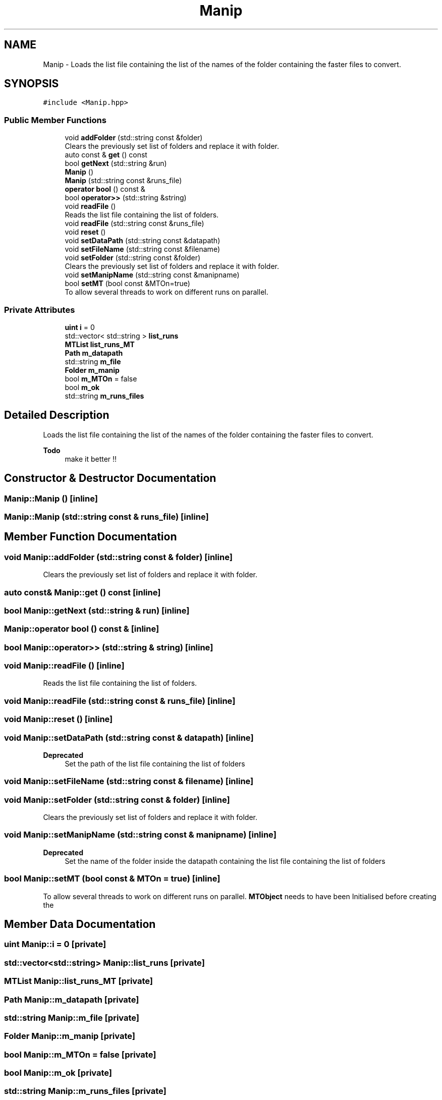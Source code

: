 .TH "Manip" 3 "Mon Mar 25 2024" "Nuball2" \" -*- nroff -*-
.ad l
.nh
.SH NAME
Manip \- Loads the list file containing the list of the names of the folder containing the faster files to convert\&.  

.SH SYNOPSIS
.br
.PP
.PP
\fC#include <Manip\&.hpp>\fP
.SS "Public Member Functions"

.in +1c
.ti -1c
.RI "void \fBaddFolder\fP (std::string const &folder)"
.br
.RI "Clears the previously set list of folders and replace it with folder\&. "
.ti -1c
.RI "auto const  & \fBget\fP () const"
.br
.ti -1c
.RI "bool \fBgetNext\fP (std::string &run)"
.br
.ti -1c
.RI "\fBManip\fP ()"
.br
.ti -1c
.RI "\fBManip\fP (std::string const &runs_file)"
.br
.ti -1c
.RI "\fBoperator bool\fP () const &"
.br
.ti -1c
.RI "bool \fBoperator>>\fP (std::string &string)"
.br
.ti -1c
.RI "void \fBreadFile\fP ()"
.br
.RI "Reads the list file containing the list of folders\&. "
.ti -1c
.RI "void \fBreadFile\fP (std::string const &runs_file)"
.br
.ti -1c
.RI "void \fBreset\fP ()"
.br
.ti -1c
.RI "void \fBsetDataPath\fP (std::string const &datapath)"
.br
.ti -1c
.RI "void \fBsetFileName\fP (std::string const &filename)"
.br
.ti -1c
.RI "void \fBsetFolder\fP (std::string const &folder)"
.br
.RI "Clears the previously set list of folders and replace it with folder\&. "
.ti -1c
.RI "void \fBsetManipName\fP (std::string const &manipname)"
.br
.ti -1c
.RI "bool \fBsetMT\fP (bool const &MTOn=true)"
.br
.RI "To allow several threads to work on different runs on parallel\&. "
.in -1c
.SS "Private Attributes"

.in +1c
.ti -1c
.RI "\fBuint\fP \fBi\fP = 0"
.br
.ti -1c
.RI "std::vector< std::string > \fBlist_runs\fP"
.br
.ti -1c
.RI "\fBMTList\fP \fBlist_runs_MT\fP"
.br
.ti -1c
.RI "\fBPath\fP \fBm_datapath\fP"
.br
.ti -1c
.RI "std::string \fBm_file\fP"
.br
.ti -1c
.RI "\fBFolder\fP \fBm_manip\fP"
.br
.ti -1c
.RI "bool \fBm_MTOn\fP = false"
.br
.ti -1c
.RI "bool \fBm_ok\fP"
.br
.ti -1c
.RI "std::string \fBm_runs_files\fP"
.br
.in -1c
.SH "Detailed Description"
.PP 
Loads the list file containing the list of the names of the folder containing the faster files to convert\&. 


.PP
\fBTodo\fP
.RS 4
make it better !! 
.RE
.PP

.SH "Constructor & Destructor Documentation"
.PP 
.SS "Manip::Manip ()\fC [inline]\fP"

.SS "Manip::Manip (std::string const & runs_file)\fC [inline]\fP"

.SH "Member Function Documentation"
.PP 
.SS "void Manip::addFolder (std::string const & folder)\fC [inline]\fP"

.PP
Clears the previously set list of folders and replace it with folder\&. 
.SS "auto const& Manip::get () const\fC [inline]\fP"

.SS "bool Manip::getNext (std::string & run)\fC [inline]\fP"

.SS "Manip::operator bool () const &\fC [inline]\fP"

.SS "bool Manip::operator>> (std::string & string)\fC [inline]\fP"

.SS "void Manip::readFile ()\fC [inline]\fP"

.PP
Reads the list file containing the list of folders\&. 
.SS "void Manip::readFile (std::string const & runs_file)\fC [inline]\fP"

.SS "void Manip::reset ()\fC [inline]\fP"

.SS "void Manip::setDataPath (std::string const & datapath)\fC [inline]\fP"

.PP
\fBDeprecated\fP
.RS 4
Set the path of the list file containing the list of folders 
.RE
.PP

.SS "void Manip::setFileName (std::string const & filename)\fC [inline]\fP"

.SS "void Manip::setFolder (std::string const & folder)\fC [inline]\fP"

.PP
Clears the previously set list of folders and replace it with folder\&. 
.SS "void Manip::setManipName (std::string const & manipname)\fC [inline]\fP"

.PP
\fBDeprecated\fP
.RS 4
Set the name of the folder inside the datapath containing the list file containing the list of folders 
.RE
.PP

.SS "bool Manip::setMT (bool const & MTOn = \fCtrue\fP)\fC [inline]\fP"

.PP
To allow several threads to work on different runs on parallel\&. \fBMTObject\fP needs to have been Initialised before creating the 
.br
 
.SH "Member Data Documentation"
.PP 
.SS "\fBuint\fP Manip::i = 0\fC [private]\fP"

.SS "std::vector<std::string> Manip::list_runs\fC [private]\fP"

.SS "\fBMTList\fP Manip::list_runs_MT\fC [private]\fP"

.SS "\fBPath\fP Manip::m_datapath\fC [private]\fP"

.SS "std::string Manip::m_file\fC [private]\fP"

.SS "\fBFolder\fP Manip::m_manip\fC [private]\fP"

.SS "bool Manip::m_MTOn = false\fC [private]\fP"

.SS "bool Manip::m_ok\fC [private]\fP"

.SS "std::string Manip::m_runs_files\fC [private]\fP"


.SH "Author"
.PP 
Generated automatically by Doxygen for Nuball2 from the source code\&.
